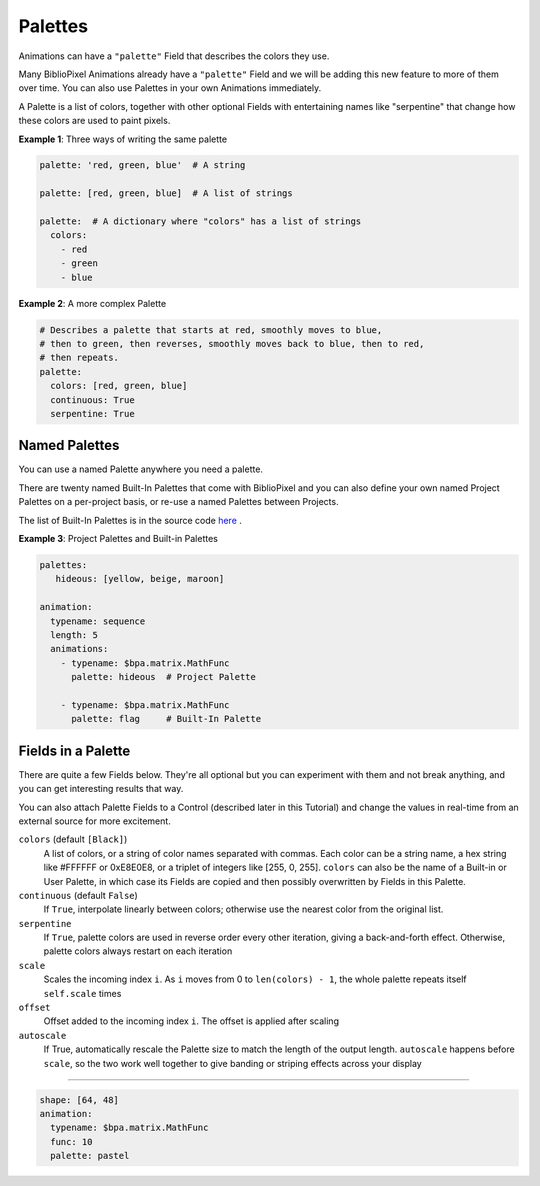 Palettes
------------

Animations can have a ``"palette"`` Field that describes the colors they use.

Many BiblioPixel Animations already have a ``"palette"`` Field and we will be
adding this new feature to more of them over time.  You can also use Palettes in
your own Animations immediately.

A Palette is a list of colors, together with other optional Fields with
entertaining names like "serpentine" that change how these colors are used to
paint pixels.

**Example 1**: Three ways of writing the same palette

.. code-block:: yaml

    palette: 'red, green, blue'  # A string

    palette: [red, green, blue]  # A list of strings

    palette:  # A dictionary where "colors" has a list of strings
      colors:
        - red
        - green
        - blue


**Example 2**: A more complex Palette

.. code-block:: yaml

    # Describes a palette that starts at red, smoothly moves to blue,
    # then to green, then reverses, smoothly moves back to blue, then to red,
    # then repeats.
    palette:
      colors: [red, green, blue]
      continuous: True
      serpentine: True


Named Palettes
=================

You can use a named Palette anywhere you need a palette.

There are twenty named Built-In Palettes that come with BiblioPixel and you can
also define your own named Project Palettes on a per-project basis, or re-use a
named Palettes between Projects.

The list of Built-In Palettes is in the source code
`here
<https://github.com/ManiacalLabs/BiblioPixel/blob/master/bibliopixel/util/colors/palettes.py#L34-L56>`_ .


**Example 3**: Project Palettes and Built-in Palettes

.. code-block:: yaml

    palettes:
       hideous: [yellow, beige, maroon]

    animation:
      typename: sequence
      length: 5
      animations:
        - typename: $bpa.matrix.MathFunc
          palette: hideous  # Project Palette

        - typename: $bpa.matrix.MathFunc
          palette: flag     # Built-In Palette


Fields in a Palette
====================================

There are quite a few Fields below.  They're all optional but you can
experiment with them and not break anything, and you can get interesting
results that way.

You can also attach Palette Fields to a Control (described later in this
Tutorial) and change the values in real-time from an external source for
more excitement.

``colors`` (default ``[Black]``)
  A list of colors, or a string of color names separated with commas.
  Each color can be a string name, a hex string like #FFFFFF or 0xE8E0E8,
  or a triplet of integers like [255, 0, 255].  ``colors`` can also be the name
  of a Built-in or User Palette, in which case its Fields are copied and then
  possibly overwritten by Fields in this Palette.

``continuous`` (default ``False``)
  If ``True``, interpolate linearly between colors; otherwise
  use the nearest color from the original list.

``serpentine``
  If ``True``, palette colors are used in reverse order every
  other iteration, giving a back-and-forth effect.  Otherwise,
  palette colors always restart on each iteration

``scale``
  Scales the incoming index ``i``.  As ``i`` moves from 0
  to ``len(colors) - 1``, the whole palette repeats itself
  ``self.scale`` times

``offset``
  Offset added to the incoming index ``i``.  The offset is applied after scaling

``autoscale``
  If True, automatically rescale the Palette size to match the length of the
  output length. ``autoscale`` happens before ``scale``, so the two work well
  together to give banding or striping effects across your display

----

.. code-block:: yaml

   shape: [64, 48]
   animation:
     typename: $bpa.matrix.MathFunc
     func: 10
     palette: pastel

.. image:: https://raw.githubusercontent.com/ManiacalLabs/DocsFiles/master/BiblioPixel/doc/tutorial/palettes-footer.gif
   :target: https://raw.githubusercontent.com/ManiacalLabs/DocsFiles/master/BiblioPixel/doc/tutorial/palettes-footer.gif
   :alt: Result
   :align: center
